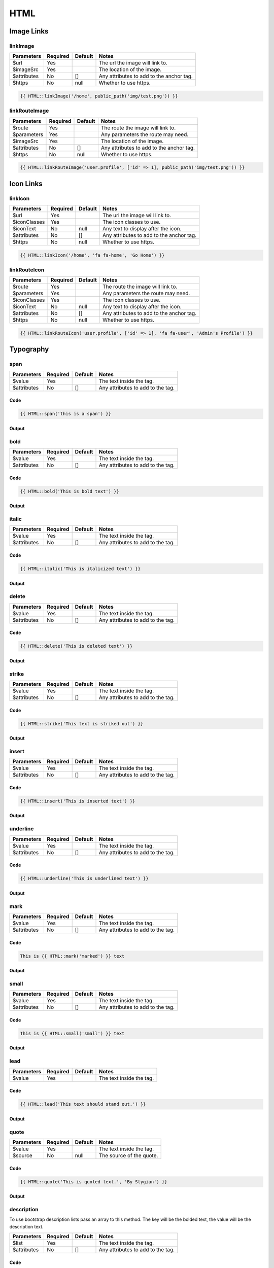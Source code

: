 HTML
====================

Image Links
-----------

linkImage
~~~~~~~~~
=========== ======== ======= =========================================
Parameters  Required Default Notes
=========== ======== ======= =========================================
$url        Yes              The url the image will link to.
$imageSrc   Yes              The location of the image.
$attributes No       []      Any attributes to add to the anchor tag.
$https      No       null    Whether to use https.
=========== ======== ======= =========================================

.. code:: HTML

    {{ HTML::linkImage('/home', public_path('img/test.png')) }}

linkRouteImage
~~~~~~~~~~~~~~
=========== ======== ======= =========================================
Parameters  Required Default Notes
=========== ======== ======= =========================================
$route      Yes              The route the image will link to.
$parameters Yes              Any parameters the route may need.
$imageSrc   Yes              The location of the image.
$attributes No       []      Any attributes to add to the anchor tag.
$https      No       null    Whether to use https.
=========== ======== ======= =========================================

.. code:: HTML

    {{ HTML::linkRouteImage('user.profile', ['id' => 1], public_path('img/test.png')) }}

Icon Links
----------

linkIcon
~~~~~~~~
============ ======== ======= =========================================
Parameters   Required Default Notes
============ ======== ======= =========================================
$url         Yes              The url the image will link to.
$iconClasses Yes              The icon classes to use.
$iconText    No       null    Any text to display after the icon.
$attributes  No       []      Any attributes to add to the anchor tag.
$https       No       null    Whether to use https.
============ ======== ======= =========================================

.. code:: HTML

    {{ HTML::linkIcon('/home', 'fa fa-home', 'Go Home') }}

linkRouteIcon
~~~~~~~~~~~~~~
============ ======== ======= =========================================
Parameters   Required Default Notes
============ ======== ======= =========================================
$route       Yes              The route the image will link to.
$parameters  Yes              Any parameters the route may need.
$iconClasses Yes              The icon classes to use.
$iconText    No       null    Any text to display after the icon.
$attributes  No       []      Any attributes to add to the anchor tag.
$https       No       null    Whether to use https.
============ ======== ======= =========================================

.. code:: HTML

    {{ HTML::linkRouteIcon('user.profile', ['id' => 1], 'fa fa-user', 'Admin's Profile') }}

Typography
----------
span
~~~~~~~
============ ======== ======= =========================================
Parameters   Required Default Notes
============ ======== ======= =========================================
$value       Yes              The text inside the tag.
$attributes  No       []      Any attributes to add to the tag.
============ ======== ======= =========================================

Code
^^^^^^^^
.. code:: HTML

    {{ HTML::span('this is a span') }}

Output
^^^^^^^
.. image:: images/html/span.png

bold
~~~~~~~
============ ======== ======= =========================================
Parameters   Required Default Notes
============ ======== ======= =========================================
$value       Yes              The text inside the tag.
$attributes  No       []      Any attributes to add to the tag.
============ ======== ======= =========================================

Code
^^^^^^^^
.. code:: HTML

    {{ HTML::bold('This is bold text') }}

Output
^^^^^^^
.. image:: images/html/bold.png

italic
~~~~~~~
============ ======== ======= =========================================
Parameters   Required Default Notes
============ ======== ======= =========================================
$value       Yes              The text inside the tag.
$attributes  No       []      Any attributes to add to the tag.
============ ======== ======= =========================================

Code
^^^^^^^^
.. code:: HTML

    {{ HTML::italic('This is italicized text') }}

Output
^^^^^^^
.. image:: images/html/italic.png

delete
~~~~~~~
============ ======== ======= =========================================
Parameters   Required Default Notes
============ ======== ======= =========================================
$value       Yes              The text inside the tag.
$attributes  No       []      Any attributes to add to the tag.
============ ======== ======= =========================================

Code
^^^^^^^^
.. code:: HTML

    {{ HTML::delete('This is deleted text') }}

Output
^^^^^^^
.. image:: images/html/delete.png

strike
~~~~~~~
============ ======== ======= =========================================
Parameters   Required Default Notes
============ ======== ======= =========================================
$value       Yes              The text inside the tag.
$attributes  No       []      Any attributes to add to the tag.
============ ======== ======= =========================================

Code
^^^^^^^^
.. code:: HTML

    {{ HTML::strike('This text is striked out') }}

Output
^^^^^^^
.. image:: images/html/strike.png

insert
~~~~~~~
============ ======== ======= =========================================
Parameters   Required Default Notes
============ ======== ======= =========================================
$value       Yes              The text inside the tag.
$attributes  No       []      Any attributes to add to the tag.
============ ======== ======= =========================================

Code
^^^^^^^^
.. code:: HTML

    {{ HTML::insert('This is inserted text') }}

Output
^^^^^^^
.. image:: images/html/insert.png

underline
~~~~~~~
============ ======== ======= =========================================
Parameters   Required Default Notes
============ ======== ======= =========================================
$value       Yes              The text inside the tag.
$attributes  No       []      Any attributes to add to the tag.
============ ======== ======= =========================================

Code
^^^^^^^^
.. code:: HTML

    {{ HTML::underline('This is underlined text') }}

Output
^^^^^^^
.. image:: images/html/underline.png

mark
~~~~~~~
============ ======== ======= =========================================
Parameters   Required Default Notes
============ ======== ======= =========================================
$value       Yes              The text inside the tag.
$attributes  No       []      Any attributes to add to the tag.
============ ======== ======= =========================================

Code
^^^^^^^^
.. code:: HTML

    This is {{ HTML::mark('marked') }} text

Output
^^^^^^^
.. image:: images/html/mark.png

small
~~~~~~~
============ ======== ======= =========================================
Parameters   Required Default Notes
============ ======== ======= =========================================
$value       Yes              The text inside the tag.
$attributes  No       []      Any attributes to add to the tag.
============ ======== ======= =========================================

Code
^^^^^^^^
.. code:: HTML

    This is {{ HTML::small('small') }} text

Output
^^^^^^^
.. image:: images/html/small.png

lead
~~~~~~~
============ ======== ======= =========================================
Parameters   Required Default Notes
============ ======== ======= =========================================
$value       Yes              The text inside the tag.
============ ======== ======= =========================================

Code
^^^^^^^^
.. code:: HTML

    {{ HTML::lead('This text should stand out.') }}

Output
^^^^^^^
.. image:: images/html/lead.png

quote
~~~~~~~
============ ======== ======= =========================================
Parameters   Required Default Notes
============ ======== ======= =========================================
$value       Yes              The text inside the tag.
$source      No       null    The source of the quote.
============ ======== ======= =========================================

Code
^^^^^^^^
.. code:: HTML

    {{ HTML::quote('This is quoted text.', 'By Stygian') }}

Output
^^^^^^^
.. image:: images/html/quote.png

description
~~~~~~~~~~~
To use bootstrap description lists pass an array to this method.  The key will be the bolded text, the value will be the
description text.

============ ======== ======= =========================================
Parameters   Required Default Notes
============ ======== ======= =========================================
$list        Yes              The text inside the tag.
$attributes  No       []      Any attributes to add to the tag.
============ ======== ======= =========================================

Code
^^^^^^^^
.. code:: HTML

    $list = ['Description lists' => 'A description list is perfect for defining terms.', 'Euismod' => 'something'];

    {{ HTML::description($list) }}
    {{ HTML::description($list, ['class' => 'dl-horizontal']) }}

Output
^^^^^^^
.. image:: images/html/description.png

Code
----------

code
~~~~~~~
============ ======== ======= =========================================
Parameters   Required Default Notes
============ ======== ======= =========================================
$value       Yes              The text inside the tag.
$attributes  No       []      Any attributes to add to the tag.
============ ======== ======= =========================================

Code
^^^^^^^^
.. code:: HTML

    This is {{ HTML::code('code') }} text

Output
^^^^^^^
.. image:: images/html/code.png

kbd
~~~~~~~
KBD can accept either a single key or an array of keys.  If it gets an array, it will automatically place the ``+`` between
them.

============ ======== ======= =========================================
Parameters   Required Default Notes
============ ======== ======= =========================================
$keys        Yes              The keyboard key(S) that will be used.
============ ======== ======= =========================================

Code
^^^^^^^^
.. code:: HTML

    {{ HTML::kbd('ctrl') }}
    {{ HTML::kbd(['ctrl', 'alt', 'del']) }}

Output
^^^^^^^
.. image:: images/html/kbd.png

Iframes
----------

iframe
~~~~~~~
This will create a generic iframe with whatever you pass to it.

============ ======== ======= =========================================
Parameters   Required Default Notes
============ ======== ======= =========================================
$url         Yes              The url the iframe will point to.
$attributes  No       []      Any attributes to add to the tag.
============ ======== ======= =========================================

Code
^^^^^^^^
.. code:: HTML

    {{ HTML::iframe('http://google.com') }}

embed
~~~~~~~
This will create a bootstrap iframe that uses responsive sizing.

============ ======== ======= =========================================
Parameters   Required Default Notes
============ ======== ======= =========================================
$url         Yes              The url the iframe will point to.
$aspect      No       16by9   Valid aspects are 16by9 and 4by3.
============ ======== ======= =========================================

Code
^^^^^^^^
.. code:: HTML

    {{ HTML::embed('http://google.com', '4by3') }}

